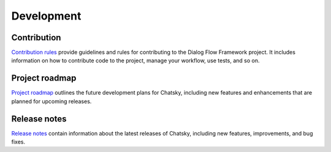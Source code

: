Development
-----------

Contribution
~~~~~~~~~~~~~~~

`Contribution rules <https://github.com/deeppavlov/chatsky/blob/master/CONTRIBUTING.md>`_  provide
guidelines and rules for contributing to the Dialog Flow Framework project. It includes information on
how to contribute code to the project, manage your workflow, use tests, and so on.

Project roadmap
~~~~~~~~~~~~~~~

`Project roadmap <https://github.com/deeppavlov/chatsky/milestones>`_
outlines the future development plans for Chatsky, including new features and enhancements
that are planned for upcoming releases.

Release notes
~~~~~~~~~~~~~

`Release notes <https://github.com/deeppavlov/chatsky/releases>`_
contain information about the latest releases of Chatsky, including new features, improvements, and bug fixes.

